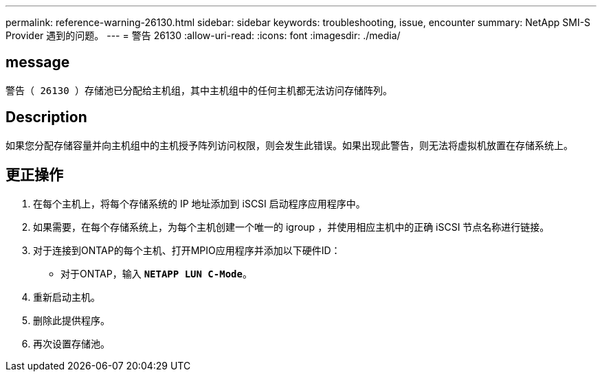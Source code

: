 ---
permalink: reference-warning-26130.html 
sidebar: sidebar 
keywords: troubleshooting, issue, encounter 
summary: NetApp SMI-S Provider 遇到的问题。 
---
= 警告 26130
:allow-uri-read: 
:icons: font
:imagesdir: ./media/




== message

`警告（ 26130 ）存储池已分配给主机组，其中主机组中的任何主机都无法访问存储阵列。`



== Description

如果您分配存储容量并向主机组中的主机授予阵列访问权限，则会发生此错误。如果出现此警告，则无法将虚拟机放置在存储系统上。



== 更正操作

. 在每个主机上，将每个存储系统的 IP 地址添加到 iSCSI 启动程序应用程序中。
. 如果需要，在每个存储系统上，为每个主机创建一个唯一的 igroup ，并使用相应主机中的正确 iSCSI 节点名称进行链接。
. 对于连接到ONTAP的每个主机、打开MPIO应用程序并添加以下硬件ID：
+
** 对于ONTAP，输入 `*NETAPP LUN C-Mode*`。


. 重新启动主机。
. 删除此提供程序。
. 再次设置存储池。

